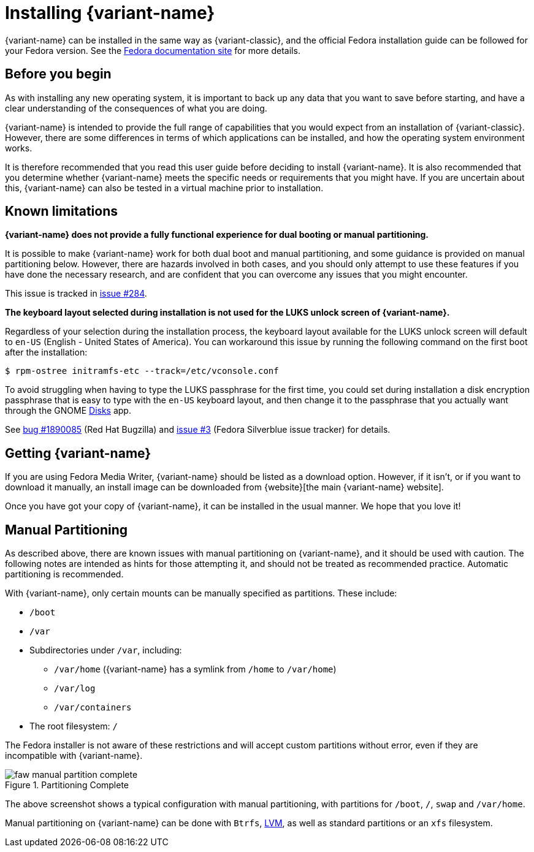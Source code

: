 = Installing {variant-name}

{variant-name} can be installed in the same way as {variant-classic}, and the official Fedora installation guide can be followed for your Fedora version.
See the https://docs.fedoraproject.org/en-US/docs/[Fedora documentation site] for more details.

[[before-you-begin]]
== Before you begin

As with installing any new operating system, it is important to back up any data that you want to save before starting, and have a clear understanding of the consequences of what you are doing.

{variant-name} is intended to provide the full range of capabilities that you would expect from an installation of {variant-classic}.
However, there are some differences in terms of which applications can be installed, and how the operating system environment works.

It is therefore recommended that you read this user guide before deciding to install {variant-name}.
It is also recommended that you determine whether {variant-name} meets the specific needs or requirements that you might have.
If you are uncertain about this, {variant-name} can also be tested in a virtual machine prior to installation.

[[known-limitations]]
== Known limitations

*{variant-name} does not provide a fully functional experience for dual booting or manual partitioning.*

It is possible to make {variant-name} work for both dual boot and manual partitioning, and some guidance is provided on manual partitioning below.
However, there are hazards involved in both cases, and you should only attempt to use these features if you have done the necessary research, and are confident that you can overcome any issues that you might encounter.

This issue is tracked in https://github.com/fedora-silverblue/issue-tracker/issues/284[issue #284].

*The keyboard layout selected during installation is not used for the LUKS unlock screen of {variant-name}.*

Regardless of your selection during the installation process, the keyboard layout available for the LUKS unlock screen will default to `en-US` (English - United States of America).
You can workaround this issue by running the following command on the first boot after the installation:

  $ rpm-ostree initramfs-etc --track=/etc/vconsole.conf

To avoid struggling when having to type the LUKS passphrase for the first time, you could set during installation a disk encryption passphrase that is easy to type with the `en-US` keyboard layout, and then change it to the passphrase that you actually want through the GNOME https://apps.gnome.org/en-GB/app/org.gnome.DiskUtility[Disks] app.

See https://bugzilla.redhat.com/show_bug.cgi?id=1890085[bug #1890085] (Red Hat Bugzilla) and https://github.com/fedora-silverblue/issue-tracker/issues/3[issue #3] (Fedora Silverblue issue tracker) for details.

[[getting-silverblue]]
== Getting {variant-name}

If you are using Fedora Media Writer, {variant-name} should be listed as a download option.
However, if it isn't, or if you want to download it manually, an install image can be downloaded from {website}[the main {variant-name} website].

Once you have got your copy of {variant-name}, it can be installed in the usual manner.
We hope that you love it!

[[manual-partition]]
== Manual Partitioning

As described above, there are known issues with manual partitioning on {variant-name}, and it should be used with caution.
The following notes are intended as hints for those attempting it, and should not be treated as recommended practice.
Automatic partitioning is recommended.

With {variant-name}, only certain mounts can be manually specified as partitions.
These include:

* `/boot`
* `/var`
* Subdirectories under `/var`, including:
** `/var/home` ({variant-name} has a symlink from `/home` to `/var/home`)
** `/var/log`
** `/var/containers`
* The root filesystem: `/`

The Fedora installer is not aware of these restrictions and will accept custom partitions without error, even if they are incompatible with {variant-name}.

image::faw-manual-partition-complete.png[title="Partitioning Complete"]

The above screenshot shows a typical configuration with manual partitioning, with partitions for `/boot`, `/`, `swap` and `/var/home`.

Manual partitioning on {variant-name} can be done with `Btrfs`, https://en.wikipedia.org/wiki/Logical_Volume_Manager_%28Linux%29[LVM], as well as standard partitions or an `xfs` filesystem.
